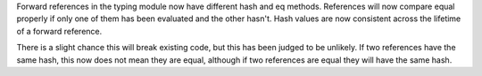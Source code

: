 Forward references in the typing module now have different hash and eq methods. References will now compare equal properly if only one of them has been evaluated and the other hasn't. Hash values are now consistent across the lifetime of a forward reference. 

There is a slight chance this will break existing code, but this has been judged to be unlikely. If two references have the same hash, this now does not mean they are equal, although if two references are equal they will have the same hash.